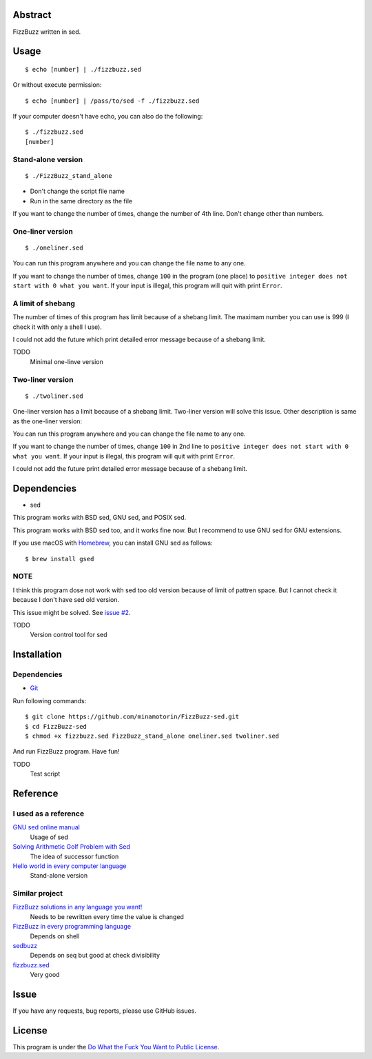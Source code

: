 Abstract
########

FizzBuzz written in sed.

Usage
#####

::

  $ echo [number] | ./fizzbuzz.sed

Or without execute permission::

  $ echo [number] | /pass/to/sed -f ./fizzbuzz.sed

If your computer doesn't have echo, you can also do the following::

  $ ./fizzbuzz.sed
  [number]
  
Stand-alone version
*******************

::

  $ ./FizzBuzz_stand_alone

* Don't change the script file name
* Run in the same directory as the file

If you want to change the number of times, change the number of 4th line. Don't change other than numbers.

One-liner version
*****************

::

  $ ./oneliner.sed
  
You can run this program anywhere and you can change the file name to any one.

If you want to change the number of times, change ``100`` in the program (one place) to ``positive integer does not start with 0 what you want``. If your input is illegal, this program will quit with print ``Error``.

A limit of shebang
******************

The number of times of this program has limit because of a shebang limit. The maximam number you can use is 999 (I check it with only a shell I use). 

I could not add the future which print detailed error message because of a shebang limit.

TODO
  Minimal one-linve version

Two-liner version
*****************

::

  $ ./twoliner.sed
  
One-liner version has a limit because of a shebang limit. Two-liner version will solve this issue. Other description is same as the one-liner version:

You can run this program anywhere and you can change the file name to any one.

If you want to change the number of times, change ``100`` in 2nd line to ``positive integer does not start with 0 what you want``. If your input is illegal, this program will quit with print ``Error``. 

I could not add the future print detailed error message because of a shebang limit.

Dependencies
############

* sed

This program works with BSD sed, GNU sed, and POSIX sed.

This program works with BSD sed too, and it works fine now. But I recommend to use GNU sed for GNU extensions.

If you use macOS with `Homebrew <https://brew.sh/>`_, you can install GNU sed as follows::

  $ brew install gsed

NOTE
****

I think this program dose not work with sed too old version because of limit of pattren space. But I cannot check it because I don't have sed old version.

This issue might be solved. See `issue #2 <https://github.com/minamotorin/FizzBuzz-sed/issues/2>`_.

TODO
  Version control tool for sed
  
Installation
############

Dependencies
************

* `Git <https://git-scm.com/>`_

Run following commands::


  $ git clone https://github.com/minamotorin/FizzBuzz-sed.git
  $ cd FizzBuzz-sed
  $ chmod +x fizzbuzz.sed FizzBuzz_stand_alone oneliner.sed twoliner.sed
  
And run FizzBuzz program. Have fun!

TODO
  Test script

Reference
#########

I used as a reference
************************

`GNU sed online manual <https://www.gnu.org/software/sed/manual/sed.html>`_
  Usage of sed
  
`Solving Arithmetic Golf Problem with Sed <https://docs.google.com/document/d/1utvJaMJw2vE6Id3TUu7O8-Grkz46hjYdasyLKXBAMD0/edit>`_
  The idea of successor function

`Hello world in every computer language <https://github.com/leachim6/hello-world/blob/master/s/sed.sed>`_
  Stand-alone version

Similar project
***************

`FizzBuzz solutions in any language you want! <https://github.com/NLDev/Hacktoberfest-2020-FizzBuzz/blob/master/Sed/FizzBuzzStandalone.sed>`_
  Needs to be rewritten every time the value is changed

`FizzBuzz in every programming language <https://github.com/zenware/FizzBuzz/blob/master/sed.sh>`_
  Depends on shell
  
`sedbuzz <https://github.com/mikeantonacci/sedbuzz>`_
  Depends on seq but good at check divisibility
  
`fizzbuzz.sed <https://github.com/tlvb/fizzbuzz.sed>`_
  Very good

Issue
#####

If you have any requests, bug reports, please use GitHub issues.

License
#######

This program is under the `Do What the Fuck You Want to Public License <http://www.wtfpl.net/txt/copying/>`_.

